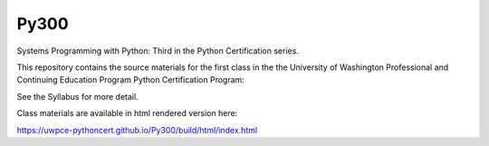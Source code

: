Py300
=====

Systems Programming with Python: Third in the Python Certification series.

This repository contains the source materials for the first class in the the University of Washington Professional and Continuing Education Program Python Certification Program:

.. _Certificate in Python Programming : http://www.pce.uw.edu/certificates/python-programming.html

See the Syllabus for more detail.

Class materials are available in html rendered version here:

https://uwpce-pythoncert.github.io/Py300/build/html/index.html
